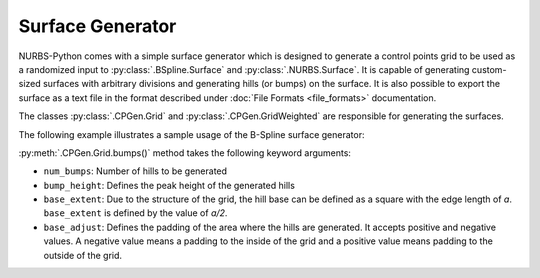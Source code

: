 Surface Generator
^^^^^^^^^^^^^^^^^

NURBS-Python comes with a simple surface generator which is designed to generate a control points grid to be used as
a randomized input to :py:class:`.BSpline.Surface` and :py:class:`.NURBS.Surface`. It is capable of generating
custom-sized surfaces with arbitrary divisions and generating hills (or bumps) on the surface. It is also possible to
export the surface as a text file in the format described under :doc:`File Formats <file_formats>` documentation.

The classes :py:class:`.CPGen.Grid` and :py:class:`.CPGen.GridWeighted` are responsible for generating the surfaces.

The following example illustrates a sample usage of the B-Spline surface generator:

.. code-block:: python
    :linenos:

    from geomdl import CPGen
    from geomdl import BSpline
    from geomdl import utilities
    from geomdl.visualization import VisMPL
    from matplotlib import cm

    # Generate a plane with the dimensions 50x100
    surfgrid = CPGen.Grid(50, 100)

    # Generate a grid of 25x30
    surfgrid.generate(50, 60)

    # Generate bumps on the grid
    surfgrid.bumps(num_bumps=5, bump_height=20, base_extent=8)

    # Create a BSpline surface instance
    surf = BSpline.Surface()

    # Set degrees
    surf.degree_u = 3
    surf.degree_v = 3

    # Get the control points from the generated grid
    surf.ctrlpts2d = surfgrid.grid

    # Set knot vectors
    surf.knotvector_u = utilities.generate_knot_vector(surf.degree_u, surf.ctrlpts_size_u)
    surf.knotvector_v = utilities.generate_knot_vector(surf.degree_v, surf.ctrlpts_size_v)

    # Set sample size
    surf.sample_size = 100

    # Set visualization component
    surf.vis = VisMPL.VisSurface(ctrlpts=False, legend=False)

    # Plot the surface
    surf.render(colormap=cm.twilight)

.. plot::

    from geomdl import CPGen
    from geomdl import BSpline
    from geomdl import utilities
    from geomdl.visualization import VisMPL
    from matplotlib import cm

    # Generate a plane with the dimensions 50x100
    surfgrid = CPGen.Grid(50, 100)

    # Generate a grid of 25x30
    surfgrid.generate(50, 60)

    # Generate bumps on the grid
    surfgrid.bumps(num_bumps=5, bump_height=20, base_extent=8)

    # Create a BSpline surface instance
    surf = BSpline.Surface()

    # Set degrees
    surf.degree_u = 3
    surf.degree_v = 3

    # Get the control points from the generated grid
    surf.ctrlpts2d = surfgrid.grid

    # Set knot vectors
    surf.knotvector_u = utilities.generate_knot_vector(surf.degree_u, surf.ctrlpts_size_u)
    surf.knotvector_v = utilities.generate_knot_vector(surf.degree_v, surf.ctrlpts_size_v)

    # Set sample size
    surf.sample_size = 100

    # Set visualization component
    surf.vis = VisMPL.VisSurface(ctrlpts=False, legend=False)

    # Plot the surface
    surf.render(colormap=cm.twilight)

:py:meth:`.CPGen.Grid.bumps()` method takes the following keyword arguments:

* ``num_bumps``: Number of hills to be generated
* ``bump_height``: Defines the peak height of the generated hills
* ``base_extent``: Due to the structure of the grid, the hill base can be defined as a square with the edge length of *a*. ``base_extent`` is defined by the value of *a/2*.
* ``base_adjust``: Defines the padding of the area where the hills are generated. It accepts positive and negative values. A negative value means a padding to the inside of the grid and a positive value means padding to the outside of the grid.
